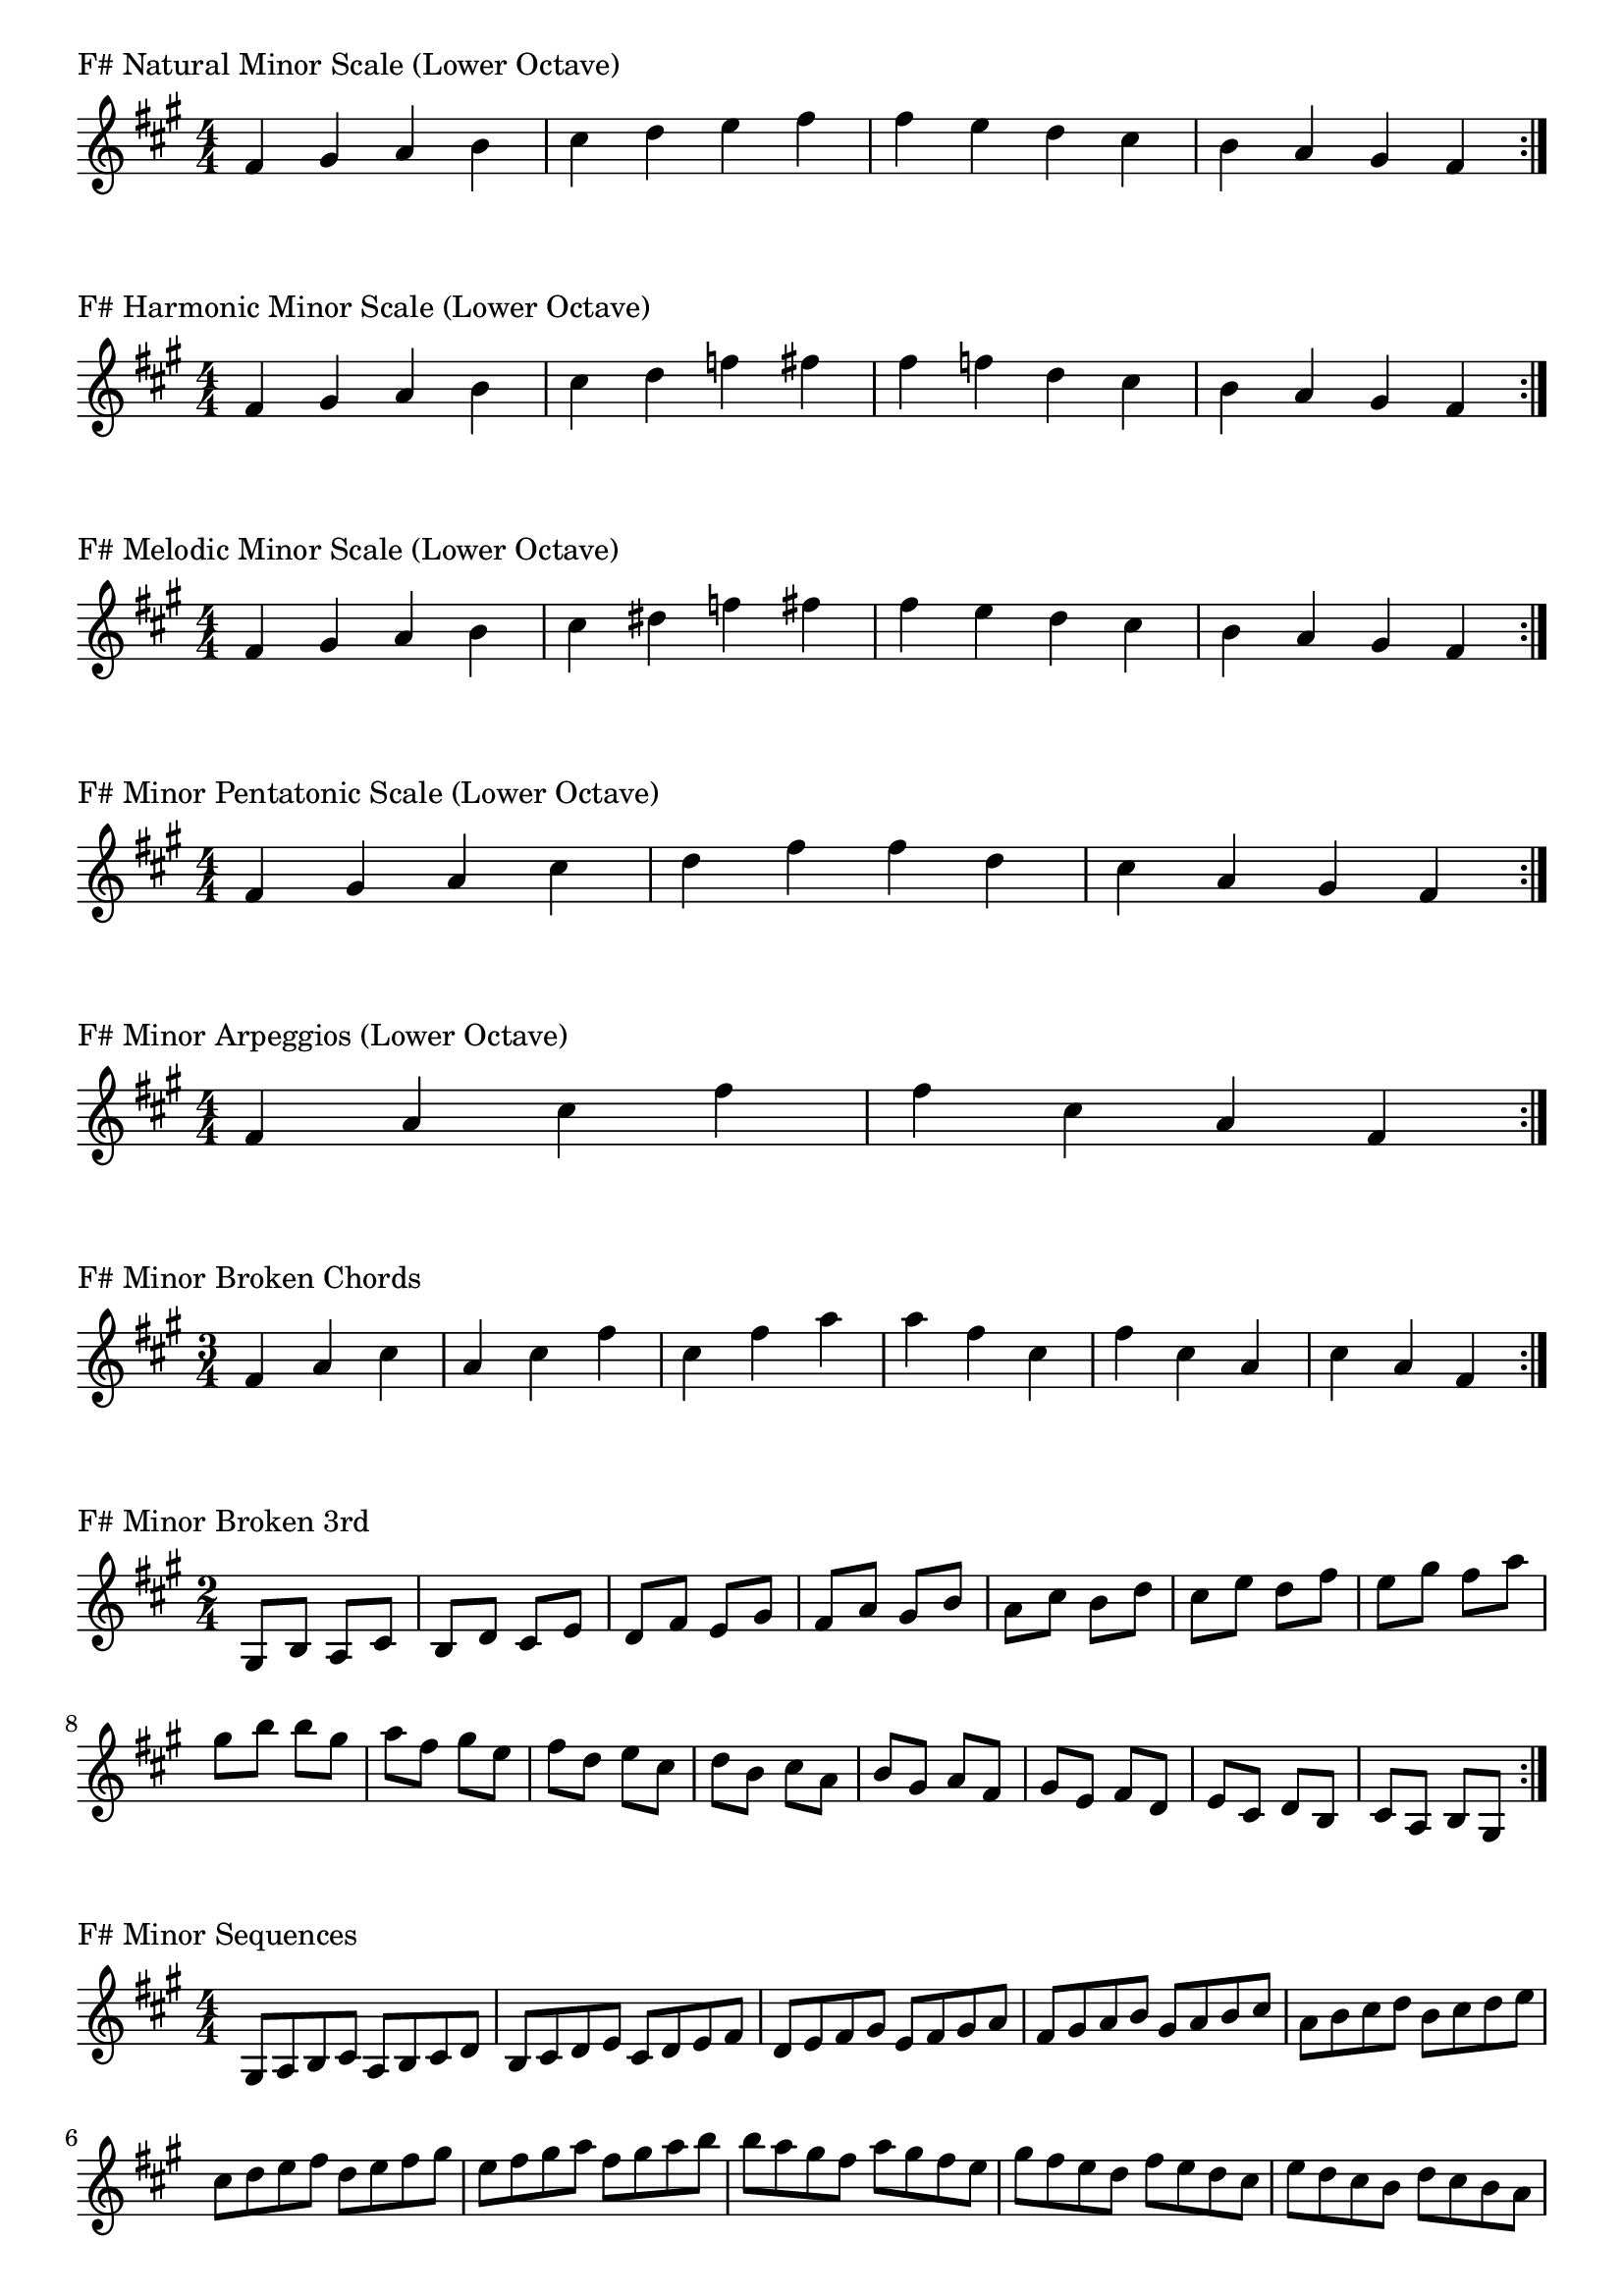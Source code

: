 \version "2.19.82"

\header  {
%title = "F# Minor"
}

global = {
    \key fis \minor
    \numericTimeSignature
    \time 4/4
}
\markup{"F# Natural Minor Scale (Lower Octave)"}
\score {{
    \global
    \relative c' {
      	fis 4 gis a b cis d e fis fis e d cis b a gis fis
        \bar ":|."
    }
}
}



\markup{"F# Harmonic Minor Scale (Lower Octave)"}
\score {{
    \global
    \relative c' {
      	fis 4 gis a b cis d f fis fis f d cis b a gis fis
        \bar ":|."
    }
}
}



\markup{"F# Melodic Minor Scale (Lower Octave)"}
\score {{
    \global
    \relative c' {
      	fis 4 gis a b cis dis f fis fis e d cis b a gis fis
        \bar ":|."
    }
}
}



\markup{"F# Minor Pentatonic Scale (Lower Octave)"}
\score {{
    \global
    \relative c' {
      	fis 4 gis a  cis d  fis fis  d cis  a gis fis
        \bar ":|."
    }
}
}



\markup{"F# Minor Arpeggios (Lower Octave)"}
\score {{
    \global
    \relative c' {
      	fis  4 a  cis   fis fis   cis  a  fis
        \bar ":|."
    }
}
}



\markup{"F# Minor Broken Chords"}
\score {{
    \key fis \minor
    \numericTimeSignature
    \time 3/4
    \relative c' {
      	fis 4 a cis
	a cis fis
	cis fis a
	
	a fis cis
	fis cis a
	cis a fis

        \bar ":|."
    }
}
}

\markup{"F# Minor Broken 3rd"}
\score {{
    \key fis \minor
    \numericTimeSignature
    \time 2/4
    \relative c' {
           gis 8 b
       a cis
       b d
       cis e
       d fis
       e gis
       fis a
       gis b
       a cis
       b d
       cis e
       d fis
       e gis
       fis a
       gis b
     
	b gis       
	a fis       
	gis e       
	fis d       
	e cis       
	d b       
	cis a       
	b gis       
	a fis       
	gis e       
	fis d       
	e cis       
	d b       
	cis a       
	b gis    
        \bar ":|."
    }
}
}

\markup{"F# Minor Sequences"}
\score {{
    \global
    \relative c' {
        gis 8 a b cis
        a b cis d
        b cis d e
        cis d e fis
        d e fis gis
        e fis gis a
        fis gis a b
        gis a b cis
        a b cis d
        b cis d e
        cis d e fis
        d e fis gis
        e fis gis a
        fis gis a b

        b a gis fis        
        a gis fis e        
        gis fis e d        
        fis e d cis        
        e d cis b        
        d cis b a        
        cis b a gis        
        b a gis fis        
        a gis fis e        
        gis fis e d        
        fis e d cis        
        e d cis b        
        d cis b a        
        cis b a gis

        \bar ":|."
    }
}
}


\layout {
    indent = #0
    ragged-last = ##f
}


